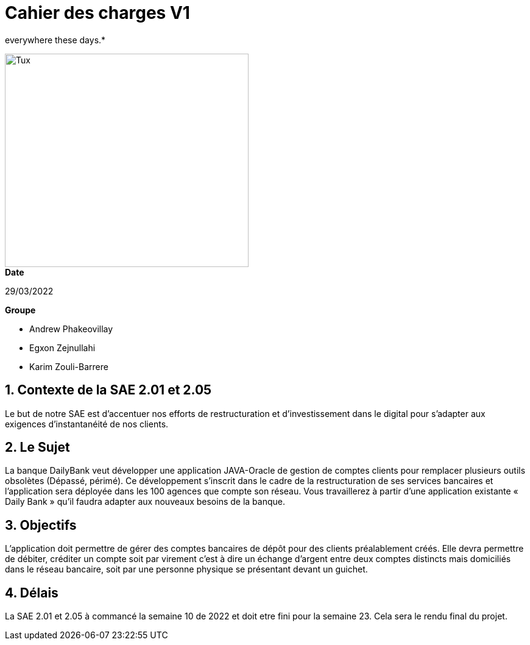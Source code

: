 = Cahier des *charges* V1   

everywhere these days.*


image::https://upload.wikimedia.org/wikipedia/fr/8/8a/Logo_IUT_Blagnac.png[Tux,400,350]

.*Date*
29/03/2022

.*Groupe*
* Andrew Phakeovillay
* Egxon Zejnullahi
* Karim Zouli-Barrere

== 1. Contexte de la SAE 2.01 et 2.05 

Le but de notre SAE est d'accentuer nos efforts de restructuration et d'investissement dans le digital
pour s'adapter aux exigences d'instantanéité de nos clients.

== 2. Le Sujet 

La banque DailyBank veut développer une application JAVA-Oracle de gestion de comptes clients
pour remplacer plusieurs outils obsolètes (Dépassé, périmé). Ce développement s’inscrit dans le cadre de la restructuration de ses services bancaires et l’application sera déployée dans les 100 agences que compte son réseau. Vous travaillerez à partir d’une application existante « Daily Bank » qu’il faudra adapter aux nouveaux besoins de la banque.


== 3.  Objectifs

L’application doit permettre de gérer des comptes bancaires de dépôt pour des clients préalablement créés. Elle devra permettre de débiter, créditer un compte soit par virement c’est à dire un échange d’argent entre deux comptes distincts mais domiciliés dans le réseau bancaire, soit par une personne physique se présentant devant un guichet.


== 4. Délais 

La SAE 2.01 et 2.05 à commancé la semaine 10 de 2022 et doit etre fini pour la semaine 23.
Cela sera le rendu final du projet.

